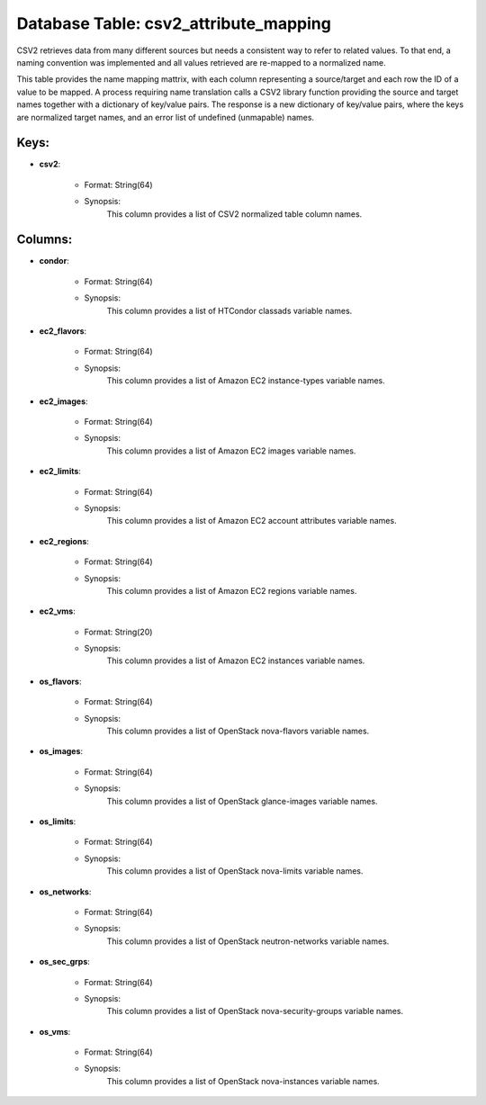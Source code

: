 .. File generated by /opt/cloudscheduler/utilities/schema_doc - DO NOT EDIT
..
.. To modify the contents of this file:
..   1. edit the template file ".../cloudscheduler/docs/schema_doc/tables/csv2_attribute_mapping.yaml"
..   2. run the utility ".../cloudscheduler/utilities/schema_doc"
..

Database Table: csv2_attribute_mapping
======================================

CSV2 retrieves data from many different sources but needs a consistent way
to refer to related values. To that end, a naming convention was
implemented and all values retrieved are re-mapped to a normalized name.

This table provides the name mapping mattrix, with each column representing a
source/target and each row the ID of a value to be mapped.
A process requiring name translation calls a CSV2 library function providing the
source and target names together with a dictionary of key/value pairs. The
response is a new dictionary of key/value pairs, where the keys are
normalized target names, and an error list of undefined (unmapable) names.


Keys:
^^^^^^^^

* **csv2**:

   * Format: String(64)
   * Synopsis:
      This column provides a list of CSV2 normalized table column names.


Columns:
^^^^^^^^

* **condor**:

   * Format: String(64)
   * Synopsis:
      This column provides a list of HTCondor classads variable names.

* **ec2_flavors**:

   * Format: String(64)
   * Synopsis:
      This column provides a list of Amazon EC2 instance-types variable names.

* **ec2_images**:

   * Format: String(64)
   * Synopsis:
      This column provides a list of Amazon EC2 images variable names.

* **ec2_limits**:

   * Format: String(64)
   * Synopsis:
      This column provides a list of Amazon EC2 account attributes variable names.

* **ec2_regions**:

   * Format: String(64)
   * Synopsis:
      This column provides a list of Amazon EC2 regions variable names.

* **ec2_vms**:

   * Format: String(20)
   * Synopsis:
      This column provides a list of Amazon EC2 instances variable names.

* **os_flavors**:

   * Format: String(64)
   * Synopsis:
      This column provides a list of OpenStack nova-flavors variable names.

* **os_images**:

   * Format: String(64)
   * Synopsis:
      This column provides a list of OpenStack glance-images variable names.

* **os_limits**:

   * Format: String(64)
   * Synopsis:
      This column provides a list of OpenStack nova-limits variable names.

* **os_networks**:

   * Format: String(64)
   * Synopsis:
      This column provides a list of OpenStack neutron-networks variable names.

* **os_sec_grps**:

   * Format: String(64)
   * Synopsis:
      This column provides a list of OpenStack nova-security-groups variable names.

* **os_vms**:

   * Format: String(64)
   * Synopsis:
      This column provides a list of OpenStack nova-instances variable names.

